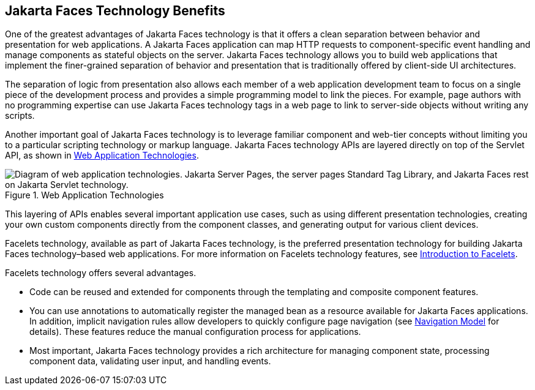 == Jakarta Faces Technology Benefits

One of the greatest advantages of Jakarta Faces technology is that it offers a clean separation between behavior and presentation for web applications.
A Jakarta Faces application can map HTTP requests to component-specific event handling and manage components as stateful objects on the server.
Jakarta Faces technology allows you to build web applications that implement the finer-grained separation of behavior and presentation that is traditionally offered by client-side UI architectures.

The separation of logic from presentation also allows each member of a web application development team to focus on a single piece of the development process and provides a simple programming model to link the pieces.
For example, page authors with no programming expertise can use Jakarta Faces technology tags in a web page to link to server-side objects without writing any scripts.

Another important goal of Jakarta Faces technology is to leverage familiar component and web-tier concepts without limiting you to a particular scripting technology or markup language.
Jakarta Faces technology APIs are layered directly on top of the Servlet API, as shown in <<_web_application_technologies>>.

[[_web_application_technologies]]
.Web Application Technologies
image::common:jakartaeett_dt_015.svg["Diagram of web application technologies. Jakarta Server Pages, the server pages Standard Tag Library, and Jakarta Faces rest on Jakarta Servlet technology."]

This layering of APIs enables several important application use cases, such as using different presentation technologies, creating your own custom components directly from the component classes, and generating output for various client devices.

Facelets technology, available as part of Jakarta Faces technology, is the preferred presentation technology for building Jakarta Faces technology–based web applications.
For more information on Facelets technology features, see xref:faces-facelets/faces-facelets.adoc#_introduction_to_facelets[Introduction to Facelets].

Facelets technology offers several advantages.

* Code can be reused and extended for components through the templating and composite component features.

* You can use annotations to automatically register the managed bean as a resource available for Jakarta Faces applications.
In addition, implicit navigation rules allow developers to quickly configure page navigation (see xref:faces-intro/faces-intro.adoc#_navigation_model[Navigation Model] for details).
These features reduce the manual configuration process for applications.

* Most important, Jakarta Faces technology provides a rich architecture for managing component state, processing component data, validating user input, and handling events.
